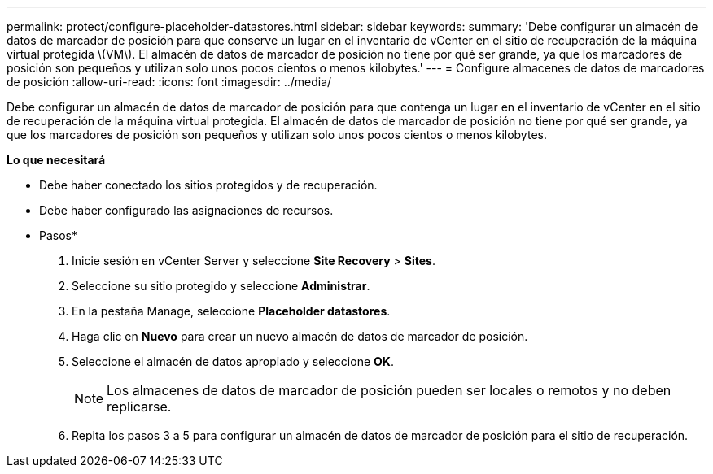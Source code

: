 ---
permalink: protect/configure-placeholder-datastores.html 
sidebar: sidebar 
keywords:  
summary: 'Debe configurar un almacén de datos de marcador de posición para que conserve un lugar en el inventario de vCenter en el sitio de recuperación de la máquina virtual protegida \(VM\). El almacén de datos de marcador de posición no tiene por qué ser grande, ya que los marcadores de posición son pequeños y utilizan solo unos pocos cientos o menos kilobytes.' 
---
= Configure almacenes de datos de marcadores de posición
:allow-uri-read: 
:icons: font
:imagesdir: ../media/


[role="lead"]
Debe configurar un almacén de datos de marcador de posición para que contenga un lugar en el inventario de vCenter en el sitio de recuperación de la máquina virtual protegida. El almacén de datos de marcador de posición no tiene por qué ser grande, ya que los marcadores de posición son pequeños y utilizan solo unos pocos cientos o menos kilobytes.

*Lo que necesitará*

* Debe haber conectado los sitios protegidos y de recuperación.
* Debe haber configurado las asignaciones de recursos.


* Pasos*

. Inicie sesión en vCenter Server y seleccione *Site Recovery* > *Sites*.
. Seleccione su sitio protegido y seleccione *Administrar*.
. En la pestaña Manage, seleccione *Placeholder datastores*.
. Haga clic en *Nuevo* para crear un nuevo almacén de datos de marcador de posición.
. Seleccione el almacén de datos apropiado y seleccione *OK*.
+

NOTE: Los almacenes de datos de marcador de posición pueden ser locales o remotos y no deben replicarse.

. Repita los pasos 3 a 5 para configurar un almacén de datos de marcador de posición para el sitio de recuperación.

